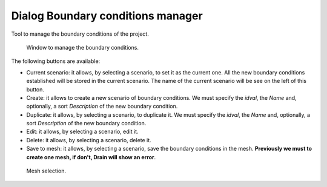 .. _dialog-boundary-cond-manager:

==================================
Dialog Boundary conditions manager
==================================

.. only:: html

    .. contents::
       :local:

Tool to manage the boundary conditions of the project.

.. figure:: img/boundary-cond-manager.png

  Window to manage the boundary conditions.

The following buttons are available:

- Current scenario: it allows, by selecting a scenario, to set it as the current one. All the new boundary conditions established will be stored in the current scenario.
  The name of the current scenario will be see on the left of this button.
- Create: it allows to create a new scenario of boundary conditions. We must specify the *idval*, the *Name* and, optionally, a sort *Description* of the new boundary condition.
- Duplicate: it allows, by selecting a scenario, to duplicate it. We must specify the *idval*, the *Name* and, optionally, a sort *Description* of the new boundary condition.
- Edit: it allows, by selecting a scenario, edit it.
- Delete: it allows, by selecting a scenario, delete it.
- Save to mesh: it allows, by selecting a scenario, save the boundary conditions in the mesh. **Previously we must to create one mesh, if don't, Drain will show an error**.
.. figure:: img/boundary-condition-scenarios-manager-select-mesh.png
   
  Mesh selection.